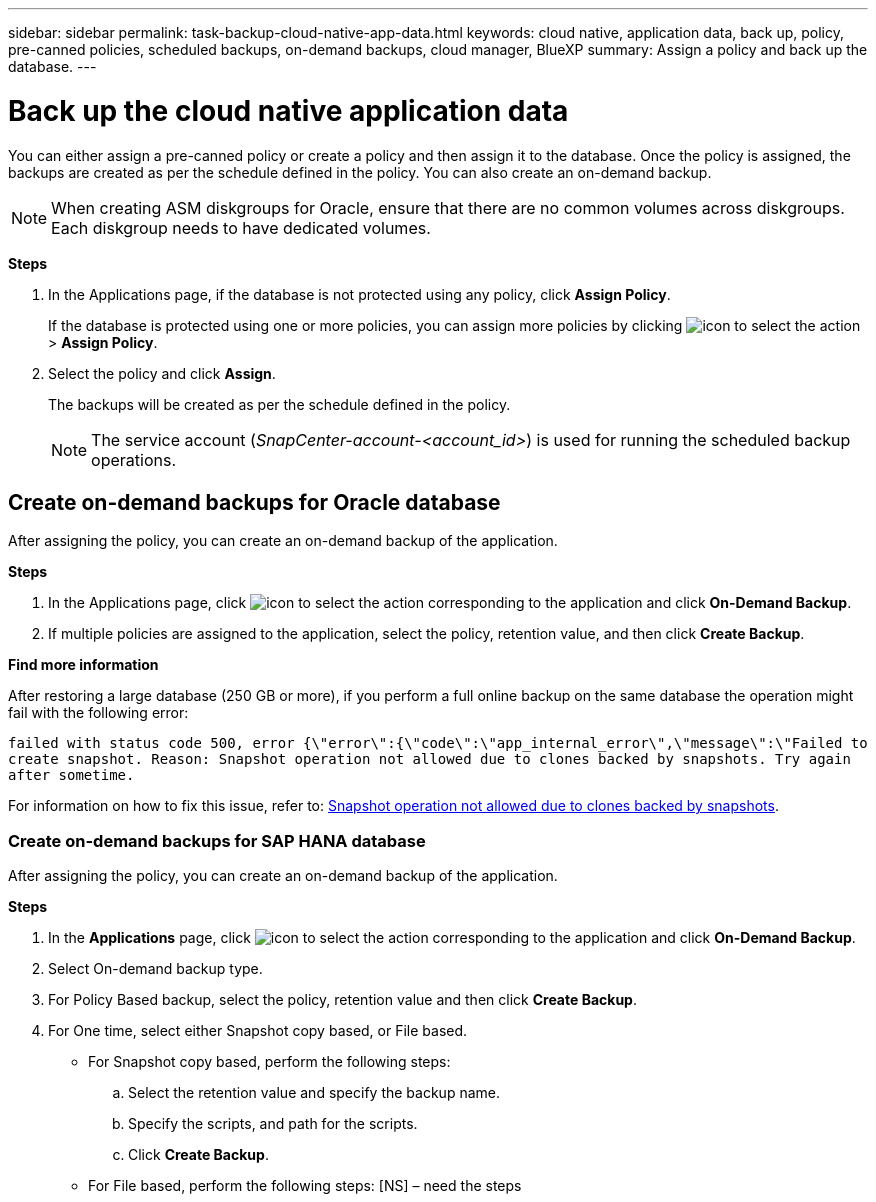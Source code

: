 ---
sidebar: sidebar
permalink: task-backup-cloud-native-app-data.html
keywords: cloud native, application data, back up, policy, pre-canned policies, scheduled backups, on-demand backups, cloud manager, BlueXP
summary:  Assign a policy and back up the database.
---

= Back up the cloud native application data
:hardbreaks:
:nofooter:
:icons: font
:linkattrs:
:imagesdir: ./media/

[.lead]

You can either assign a pre-canned policy or create a policy and then assign it to the database. Once the policy is assigned, the backups are created as per the schedule defined in the policy. You can also create an on-demand backup.

NOTE: When creating ASM diskgroups for Oracle, ensure that there are no common volumes across diskgroups. Each diskgroup needs to have dedicated volumes.

*Steps*

. In the Applications page, if the database is not protected using any policy, click *Assign Policy*.
+
If the database is protected using one or more policies, you can assign more policies by clicking image:icon-action.png[icon to select the action] > *Assign Policy*.
. Select the policy and click *Assign*.
+
The backups will be created as per the schedule defined in the policy.
+
NOTE: The service account (_SnapCenter-account-<account_id>_) is used for running the scheduled backup operations.

== Create on-demand backups for Oracle database

After assigning the policy, you can create an on-demand backup of the application.

*Steps*

. In the Applications page, click image:icon-action.png[icon to select the action] corresponding to the application and click *On-Demand Backup*.
. If multiple policies are assigned to the application, select the policy, retention value, and then click *Create Backup*.

*Find more information*

After restoring a large database (250 GB or more), if you perform a full online backup on the same database the operation might fail with the following error:

`failed with status code 500, error {\"error\":{\"code\":\"app_internal_error\",\"message\":\"Failed to create snapshot. Reason: Snapshot operation not allowed due to clones backed by snapshots. Try again after sometime.`

For information on how to fix this issue, refer to: https://kb.netapp.com/Advice_and_Troubleshooting/Data_Storage_Software/ONTAP_OS/Snapshot_operation_not_allowed_due_to_clones_backed_by_snapshots[Snapshot operation not allowed due to clones backed by snapshots].

=== Create on-demand backups for SAP HANA database

After assigning the policy, you can create an on-demand backup of the application.

*Steps*

.	In the *Applications* page, click image:icon-action.png[icon to select the action]  corresponding to the application and click *On-Demand Backup*.
.	Select On-demand backup type.
.	For Policy Based backup, select the policy, retention value and then click *Create Backup*.
.	For One time, select either Snapshot copy based, or File based.
*	For Snapshot copy based, perform the following steps:
+
..	Select the retention value and specify the backup name.
..	Specify the scripts, and path for the scripts.
..	Click *Create Backup*.
* For File based, perform the following steps: [NS] – need the steps
